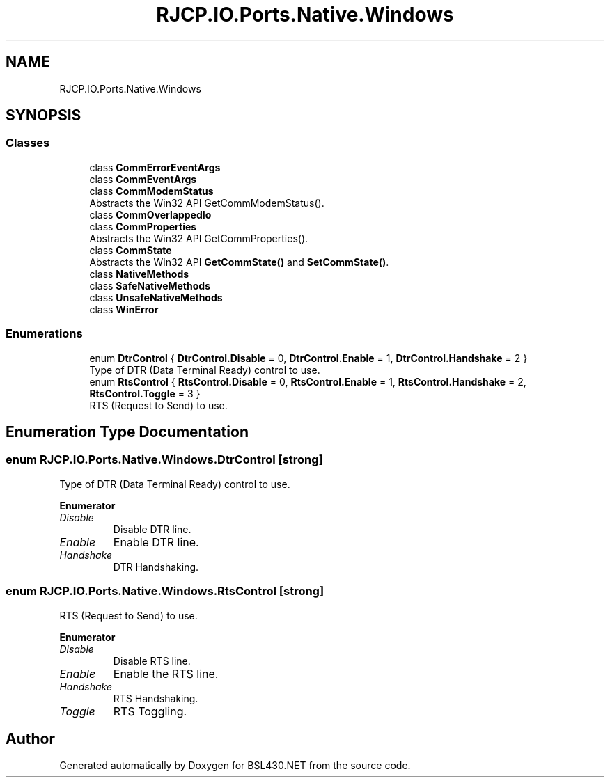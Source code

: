 .TH "RJCP.IO.Ports.Native.Windows" 3 "Sat Jun 22 2019" "Version 1.2.1" "BSL430.NET" \" -*- nroff -*-
.ad l
.nh
.SH NAME
RJCP.IO.Ports.Native.Windows
.SH SYNOPSIS
.br
.PP
.SS "Classes"

.in +1c
.ti -1c
.RI "class \fBCommErrorEventArgs\fP"
.br
.ti -1c
.RI "class \fBCommEventArgs\fP"
.br
.ti -1c
.RI "class \fBCommModemStatus\fP"
.br
.RI "Abstracts the Win32 API GetCommModemStatus()\&. "
.ti -1c
.RI "class \fBCommOverlappedIo\fP"
.br
.ti -1c
.RI "class \fBCommProperties\fP"
.br
.RI "Abstracts the Win32 API GetCommProperties()\&. "
.ti -1c
.RI "class \fBCommState\fP"
.br
.RI "Abstracts the Win32 API \fBGetCommState()\fP and \fBSetCommState()\fP\&. "
.ti -1c
.RI "class \fBNativeMethods\fP"
.br
.ti -1c
.RI "class \fBSafeNativeMethods\fP"
.br
.ti -1c
.RI "class \fBUnsafeNativeMethods\fP"
.br
.ti -1c
.RI "class \fBWinError\fP"
.br
.in -1c
.SS "Enumerations"

.in +1c
.ti -1c
.RI "enum \fBDtrControl\fP { \fBDtrControl\&.Disable\fP = 0, \fBDtrControl\&.Enable\fP = 1, \fBDtrControl\&.Handshake\fP = 2 }"
.br
.RI "Type of DTR (Data Terminal Ready) control to use\&. "
.ti -1c
.RI "enum \fBRtsControl\fP { \fBRtsControl\&.Disable\fP = 0, \fBRtsControl\&.Enable\fP = 1, \fBRtsControl\&.Handshake\fP = 2, \fBRtsControl\&.Toggle\fP = 3 }"
.br
.RI "RTS (Request to Send) to use\&. "
.in -1c
.SH "Enumeration Type Documentation"
.PP 
.SS "enum \fBRJCP\&.IO\&.Ports\&.Native\&.Windows\&.DtrControl\fP\fC [strong]\fP"

.PP
Type of DTR (Data Terminal Ready) control to use\&. 
.PP
\fBEnumerator\fP
.in +1c
.TP
\fB\fIDisable \fP\fP
Disable DTR line\&. 
.TP
\fB\fIEnable \fP\fP
Enable DTR line\&. 
.TP
\fB\fIHandshake \fP\fP
DTR Handshaking\&. 
.SS "enum \fBRJCP\&.IO\&.Ports\&.Native\&.Windows\&.RtsControl\fP\fC [strong]\fP"

.PP
RTS (Request to Send) to use\&. 
.PP
\fBEnumerator\fP
.in +1c
.TP
\fB\fIDisable \fP\fP
Disable RTS line\&. 
.TP
\fB\fIEnable \fP\fP
Enable the RTS line\&. 
.TP
\fB\fIHandshake \fP\fP
RTS Handshaking\&. 
.TP
\fB\fIToggle \fP\fP
RTS Toggling\&. 
.SH "Author"
.PP 
Generated automatically by Doxygen for BSL430\&.NET from the source code\&.
